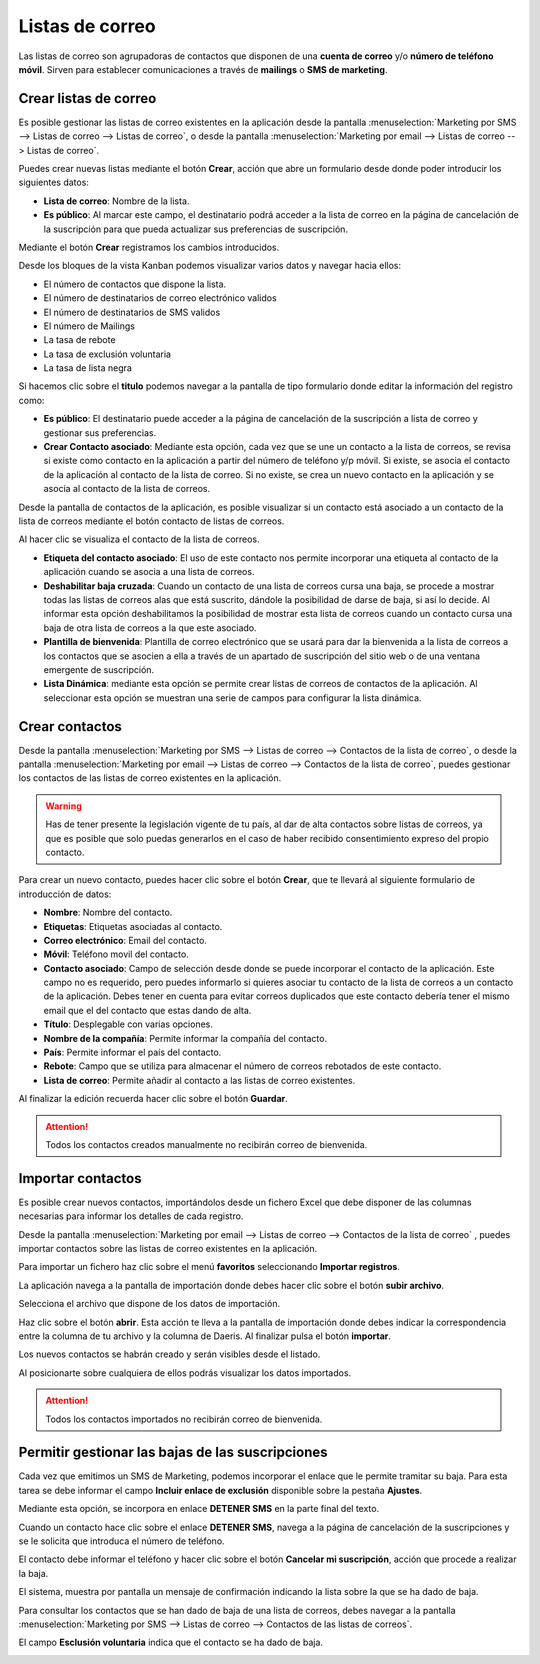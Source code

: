 =================
Listas de correo
=================

Las listas de correo son agrupadoras de contactos que disponen de una **cuenta de correo** y/o **número de teléfono móvil**.
Sirven para establecer comunicaciones a través de **mailings** o **SMS de marketing**.

Crear listas de correo
=======================

Es posible gestionar las listas de correo existentes en la aplicación
desde la pantalla :menuselection:`Marketing por SMS --> Listas de correo --> Listas de correo`,
o desde la pantalla :menuselection:`Marketing por email --> Listas de correo --> Listas de correo`.

.. image:: listas/lista01.png
   :align: center
   :alt: Crear listas de correo

Puedes crear nuevas listas mediante el botón **Crear**, acción que abre un formulario desde donde poder
introducir los siguientes datos:

-  **Lista de correo**: Nombre de la lista.
-  **Es público**: Al marcar este campo, el destinatario podrá acceder a la lista de correo en la página de cancelación de la suscripción para que pueda actualizar sus preferencias de suscripción.

.. image:: listas/lista02.png
   :align: center
   :alt: Crear listas de correo

Mediante el botón **Crear** registramos los cambios introducidos.

Desde los bloques de la vista Kanban podemos visualizar varios datos y navegar hacia ellos:

-  El número de contactos que dispone la lista.
-  El número de destinatarios de correo electrónico validos
-  El número de destinatarios de SMS validos
-  El número de Mailings
-  La tasa de rebote
-  La tasa de exclusión voluntaria
-  La tasa de lista negra

.. image:: listas/lista03.png
   :align: center
   :alt: Crear listas de correo

Si hacemos clic sobre el **titulo** podemos navegar a la pantalla de tipo formulario donde editar la información del
registro como:

-  **Es público**: El destinatario puede acceder a la página de cancelación de la suscripción a lista de correo y gestionar sus preferencias.

-  **Crear Contacto asociado**: Mediante esta opción, cada vez que se une un contacto a la lista de correos, se revisa si existe como contacto en la aplicación a partir del número de teléfono y/p móvil. Si existe, se asocia el contacto de la aplicación al contacto de la lista de correo. Si no existe, se crea un nuevo contacto en la aplicación y se asocia al contacto de la lista de correos.

Desde la pantalla de contactos de la aplicación, es posible visualizar si un contacto está asociado a un contacto de la lista de correos mediante el botón contacto de listas de correos.

Al hacer clic se visualiza el contacto de la lista de correos.

.. image:: listas/lista05.png
   :align: center
   :alt: Crear listas de correo

-  **Etiqueta del contacto asociado**: El uso de este contacto nos permite incorporar una etiqueta al contacto de la aplicación cuando se asocia a una lista de correos.
-  **Deshabilitar baja cruzada**: Cuando un contacto de una lista de correos cursa una baja, se procede a mostrar todas las listas de correos alas que está suscrito, dándole la posibilidad de darse de baja, si así lo decide. Al informar esta opción deshabilitamos la posibilidad de mostrar esta lista de correos cuando un contacto cursa una baja de otra lista de correos a la que este asociado.
-  **Plantilla de bienvenida**: Plantilla de correo electrónico que se usará para dar la bienvenida a la lista de correos a los contactos que se asocien a ella a través de un apartado de suscripción del sitio web o de una ventana emergente de suscripción.
-  **Lista Dinámica**: mediante esta opción se permite crear listas de correos de contactos de la aplicación. Al seleccionar esta opción se muestran una serie de campos para configurar la lista dinámica.

.. image:: listas/lista04.png
   :align: center
   :alt: Crear listas de correo

Crear contactos
=======================

Desde la pantalla :menuselection:`Marketing por SMS --> Listas de correo --> Contactos de la lista de correo`,
o desde la pantalla :menuselection:`Marketing por email --> Listas de correo --> Contactos de la lista de correo`,
puedes gestionar los contactos de las listas de correo existentes en la aplicación.

.. image:: listas/contacto01.png
   :align: center
   :alt: Crear contactos

.. warning::
    Has de tener presente la legislación vigente de tu país, al dar de alta contactos sobre listas de correos, ya que
    es posible que solo puedas generarlos en el caso de haber recibido consentimiento expreso del propio contacto.

Para crear un nuevo contacto, puedes hacer clic sobre el botón **Crear**, que te llevará al siguiente formulario
de introducción de datos:

.. image:: listas/contacto02.png
   :align: center
   :alt: Crear contactos

-  **Nombre**: Nombre del contacto.
-  **Etiquetas**: Etiquetas asociadas al contacto.
-  **Correo electrónico**: Email del contacto.
-  **Móvil**: Teléfono movil del contacto.
-  **Contacto asociado**: Campo de selección desde donde se puede incorporar el contacto de la aplicación. Este campo no es requerido, pero puedes informarlo si quieres asociar tu contacto de la lista de correos a un contacto de la aplicación. Debes tener en cuenta para evitar correos duplicados que este contacto debería tener el mismo email que el del contacto que estas dando de alta.
-  **Título**: Desplegable con varias opciones.
-  **Nombre de la compañía**: Permite informar la compañía del contacto.
-  **País**: Permite informar el país del contacto.
-  **Rebote**: Campo que se utiliza para almacenar el número de correos rebotados de este contacto.
-  **Lista de correo**: Permite añadir al contacto a las listas de correo existentes.

Al finalizar la edición recuerda hacer clic sobre el botón **Guardar**.

.. attention::
    Todos los contactos creados manualmente no recibirán correo de bienvenida.

Importar contactos
=======================

Es posible crear nuevos contactos, importándolos desde un fichero Excel que debe disponer de las columnas
necesarias para informar los detalles de cada registro.

.. image:: listas/contacto03.png
   :align: center
   :alt: Importar contactos

Desde la pantalla :menuselection:`Marketing por email --> Listas de correo --> Contactos de la lista de correo`
, puedes importar contactos sobre las listas de correo existentes en la aplicación.

Para importar un fichero haz clic sobre el menú **favoritos** seleccionando **Importar registros**.

.. image:: listas/contacto04.png
   :align: center
   :alt: Importar contactos

La aplicación navega a la pantalla de importación donde debes hacer clic sobre el botón **subir archivo**.

.. image:: listas/contacto05.png
   :align: center
   :alt: Importar contactos

Selecciona el archivo que dispone de los datos de importación.

Haz clic sobre el botón **abrir**. Esta acción te lleva a la pantalla de importación donde debes indicar la
correspondencia entre la columna de tu archivo y la columna de Daeris.
Al finalizar pulsa el botón **importar**.

.. image:: listas/contacto06.png
   :align: center
   :alt: Importar contactos

Los nuevos contactos se habrán creado y serán visibles desde el listado.

.. image:: listas/contacto07.png
   :align: center
   :alt: Importar contactos

Al posicionarte sobre cualquiera de ellos podrás visualizar los datos importados.

.. image:: listas/contacto08.png
   :align: center
   :alt: Importar contactos

.. attention::
    Todos los contactos importados no recibirán correo de bienvenida.

Permitir gestionar las bajas de las suscripciones
==================================================

Cada vez que emitimos un SMS de Marketing, podemos incorporar el enlace que le permite tramitar su baja.
Para esta tarea se debe informar el campo **Incluir enlace de exclusión** disponible sobre la pestaña **Ajustes**.

.. image:: listas/gestionar02.png
   :align: center
   :alt: Permitir gestionar las suscripciones a clientes

Mediante esta opción, se incorpora en enlace **DETENER SMS** en la parte final del texto.

.. image:: listas/gestionar01.png
   :align: center
   :alt: Permitir gestionar las suscripciones a clientes

Cuando un contacto hace clic sobre el enlace **DETENER SMS**, navega a la página de cancelación de la
suscripciones y se le solicita que introduca el número de teléfono.

.. image:: listas/gestionar03.png
   :align: center
   :alt: Permitir gestionar las suscripciones a clientes

El contacto debe informar el teléfono y hacer clic sobre el botón **Cancelar mi suscripción**, acción que procede a
realizar la baja.

.. image:: listas/gestionar04.png
   :align: center
   :alt: Permitir gestionar las suscripciones a clientes

El sistema, muestra por pantalla un mensaje de confirmación indicando la lista sobre la que se ha dado
de baja.

.. image:: listas/gestionar05.png
   :align: center
   :alt: Permitir gestionar las suscripciones a clientes

Para consultar los contactos que se han dado de baja de una lista de correos, debes navegar a la pantalla
:menuselection:`Marketing por SMS --> Listas de correo --> Contactos de las listas de correos`.

El campo **Esclusión voluntaria** indica que el contacto se ha dado de baja.

.. image:: listas/gestionar06.png
   :align: center
   :alt: Permitir gestionar las suscripciones a clientes
